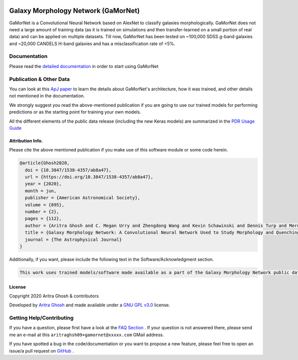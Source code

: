 
.. image:: https://readthedocs.org/projects/gamornet/badge/?version=latest
    :target: https://gamornet.readthedocs.io/en/latest/?badge=latest
    :alt: Documentation Status

.. image:: https://img.shields.io/badge/license-GPL%20v3.0-blue
    :target: https://github.com/aritraghsh09/GaMorNet/blob/master/LICENSE
    :alt: License Information

.. image:: https://badge.fury.io/py/gamornet.svg
    :target: https://pypi.org/project/gamornet/
    :alt: PyPI version

.. image:: https://img.shields.io/badge/doi-10.3847%2F1538--4357%2Fab8a47-blue
    :target: https://doi.org/10.3847/1538-4357/ab8a47
    :alt: DOI Link

.. image:: https://img.shields.io/badge/arXiv-2006.14639-blue
    :target: http://arxiv.org/abs/2006.14639
    :alt: arXiv


Galaxy Morphology Network (GaMorNet)
=====================================

GaMorNet is a Convolutional Neural Network based on AlexNet to classify galaxies morphologically. GaMorNet does not need a large amount of training data (as it is trained on simulations and then transfer-learned on a small portion of real data) and can be applied on multiple datasets. Till now, GaMorNet has been tested on ~100,000 SDSS g-band galaxies and ~20,000 CANDELS H-band galaxies and has a misclassification rate of <5%. 


Documentation
-------------

Please read the `detailed documentation <https://gamornet.readthedocs.io/>`_ in order to start using GaMorNet


Publication & Other Data
------------------------
You can look at this `ApJ paper <https://doi.org/10.3847/1538-4357/ab8a47>`_ to learn the details about GaMorNet's architecture, how it was trained, and other details not mentioned in the documentation. 

We strongly suggest you read the above-mentioned publication if you are going to use our trained models for performing predictions or as the starting point for training your own models.

All the different elements of the public data release (including the new Keras models) are summarized in the `PDR Usage Guide <https://gamornet.readthedocs.io/en/latest/usage_guide.html>`_


Attribution Info.
^^^^^^^^^^^^^^^^^^^
Please cite the above mentioned publication if you make use of this software module or some code herein.

.. code-block:: tex

    @article{Ghosh2020,
      doi = {10.3847/1538-4357/ab8a47},
      url = {https://doi.org/10.3847/1538-4357/ab8a47},
      year = {2020},
      month = jun,
      publisher = {American Astronomical Society},
      volume = {895},
      number = {2},
      pages = {112},
      author = {Aritra Ghosh and C. Megan Urry and Zhengdong Wang and Kevin Schawinski and Dennis Turp and Meredith C. Powell},
      title = {Galaxy Morphology Network: A Convolutional Neural Network Used to Study Morphology and Quenching in $\sim$100, 000 {SDSS} and $\sim$20, 000 {CANDELS} Galaxies},
      journal = {The Astrophysical Journal}
    }

Additionally, if you want, please include the following text in the Software/Acknowledgment section.

.. code-block:: tex

    This work uses trained models/software made available as a part of the Galaxy Morphology Network public data release. 


License
^^^^^^^^
Copyright 2020 Aritra Ghosh & contributors

Developed by `Aritra Ghosh <http://ghosharitra.com>`_ and made available under a `GNU GPL v3.0 <https://github.com/aritraghsh09/GaMorNet/blob/master/LICENSE>`_ license. 



.. _getting_help:

Getting Help/Contributing
--------------------------
If you have a question, please first have a look at the `FAQ Section <https://gamornet.readthedocs.io/en/latest/faq.html>`_ . If your question is not answered there, please send me an e-mail at this ``aritraghsh09+gamornet@xxxxx.com`` GMail address.

If you have spotted a bug in the code/documentation or you want to propose a new feature, please feel free to open an issue/a pull request on `GitHub <https://github.com/aritraghsh09/GaMorNet>`_ .


